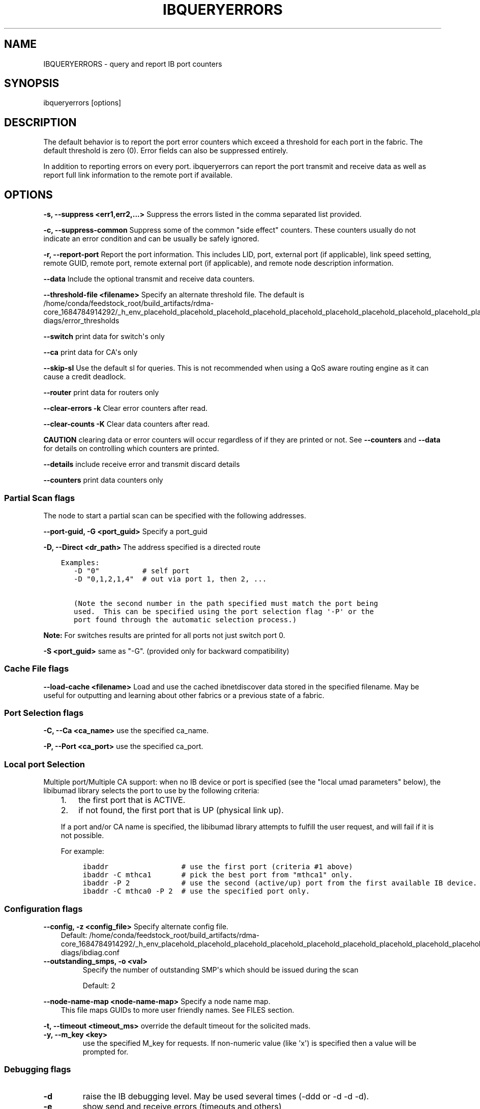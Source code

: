 .\" Man page generated from reStructuredText.
.
.TH IBQUERYERRORS 8 "2016-09-26" "" "OpenIB Diagnostics"
.SH NAME
IBQUERYERRORS \- query and report IB port counters
.
.nr rst2man-indent-level 0
.
.de1 rstReportMargin
\\$1 \\n[an-margin]
level \\n[rst2man-indent-level]
level margin: \\n[rst2man-indent\\n[rst2man-indent-level]]
-
\\n[rst2man-indent0]
\\n[rst2man-indent1]
\\n[rst2man-indent2]
..
.de1 INDENT
.\" .rstReportMargin pre:
. RS \\$1
. nr rst2man-indent\\n[rst2man-indent-level] \\n[an-margin]
. nr rst2man-indent-level +1
.\" .rstReportMargin post:
..
.de UNINDENT
. RE
.\" indent \\n[an-margin]
.\" old: \\n[rst2man-indent\\n[rst2man-indent-level]]
.nr rst2man-indent-level -1
.\" new: \\n[rst2man-indent\\n[rst2man-indent-level]]
.in \\n[rst2man-indent\\n[rst2man-indent-level]]u
..
.SH SYNOPSIS
.sp
ibqueryerrors [options]
.SH DESCRIPTION
.sp
The default behavior is to report the port error counters which exceed a
threshold for each port in the fabric.  The default threshold is zero (0).
Error fields can also be suppressed entirely.
.sp
In addition to reporting errors on every port.  ibqueryerrors can report the
port transmit and receive data as well as report full link information to the
remote port if available.
.SH OPTIONS
.sp
\fB\-s, \-\-suppress <err1,err2,...>\fP
Suppress the errors listed in the comma separated list provided.
.sp
\fB\-c, \-\-suppress\-common\fP
Suppress some of the common "side effect" counters.  These counters usually do
not indicate an error condition and can be usually be safely ignored.
.sp
\fB\-r, \-\-report\-port\fP
Report the port information.  This includes LID, port, external port (if
applicable), link speed setting, remote GUID, remote port, remote external port
(if applicable), and remote node description information.
.sp
\fB\-\-data\fP
Include the optional transmit and receive data counters.
.sp
\fB\-\-threshold\-file <filename>\fP
Specify an alternate threshold file.  The default is /home/conda/feedstock_root/build_artifacts/rdma\-core_1684784914292/_h_env_placehold_placehold_placehold_placehold_placehold_placehold_placehold_placehold_placehold_placehold_placehold_placehold_placehold_placehold_placehold_placehold_placehold_placehold_p/etc/infiniband\-diags/error_thresholds
.sp
\fB\-\-switch\fP  print data for switch\(aqs only
.sp
\fB\-\-ca\fP  print data for CA\(aqs only
.sp
\fB\-\-skip\-sl\fP  Use the default sl for queries. This is not recommended when
using a QoS aware routing engine as it can cause a credit deadlock.
.sp
\fB\-\-router\fP  print data for routers only
.sp
\fB\-\-clear\-errors \-k\fP Clear error counters after read.
.sp
\fB\-\-clear\-counts \-K\fP Clear data counters after read.
.sp
\fBCAUTION\fP clearing data or error counters will occur regardless of if they
are printed or not.  See \fB\-\-counters\fP and \fB\-\-data\fP for details on
controlling which counters are printed.
.sp
\fB\-\-details\fP include receive error and transmit discard details
.sp
\fB\-\-counters\fP print data counters only
.SS Partial Scan flags
.sp
The node to start a partial scan can be specified with the following addresses.
.\" Define the common option -G
.
.sp
\fB\-\-port\-guid, \-G <port_guid>\fP  Specify a port_guid
.\" Define the common option -D for Directed routes
.
.sp
\fB\-D, \-\-Direct <dr_path>\fP     The address specified is a directed route
.INDENT 0.0
.INDENT 3.5
.sp
.nf
.ft C
Examples:
   \-D "0"          # self port
   \-D "0,1,2,1,4"  # out via port 1, then 2, ...

   (Note the second number in the path specified must match the port being
   used.  This can be specified using the port selection flag \(aq\-P\(aq or the
   port found through the automatic selection process.)
.ft P
.fi
.UNINDENT
.UNINDENT
.sp
\fBNote:\fP For switches results are printed for all ports not just switch port 0.
.sp
\fB\-S <port_guid>\fP same as "\-G". (provided only for backward compatibility)
.SS Cache File flags
.\" Define the common option load-cache
.
.sp
\fB\-\-load\-cache <filename>\fP
Load and use the cached ibnetdiscover data stored in the specified
filename.  May be useful for outputting and learning about other
fabrics or a previous state of a fabric.
.SS Port Selection flags
.\" Define the common option -C
.
.sp
\fB\-C, \-\-Ca <ca_name>\fP    use the specified ca_name.
.\" Define the common option -P
.
.sp
\fB\-P, \-\-Port <ca_port>\fP    use the specified ca_port.
.\" Explanation of local port selection
.
.SS Local port Selection
.sp
Multiple port/Multiple CA support: when no IB device or port is specified
(see the "local umad parameters" below), the libibumad library
selects the port to use by the following criteria:
.INDENT 0.0
.INDENT 3.5
.INDENT 0.0
.IP 1. 3
the first port that is ACTIVE.
.IP 2. 3
if not found, the first port that is UP (physical link up).
.UNINDENT
.sp
If a port and/or CA name is specified, the libibumad library attempts
to fulfill the user request, and will fail if it is not possible.
.sp
For example:
.INDENT 0.0
.INDENT 3.5
.sp
.nf
.ft C
ibaddr                 # use the first port (criteria #1 above)
ibaddr \-C mthca1       # pick the best port from "mthca1" only.
ibaddr \-P 2            # use the second (active/up) port from the first available IB device.
ibaddr \-C mthca0 \-P 2  # use the specified port only.
.ft P
.fi
.UNINDENT
.UNINDENT
.UNINDENT
.UNINDENT
.SS Configuration flags
.\" Define the common option -z
.
.sp
\fB\-\-config, \-z  <config_file>\fP Specify alternate config file.
.INDENT 0.0
.INDENT 3.5
Default: /home/conda/feedstock_root/build_artifacts/rdma\-core_1684784914292/_h_env_placehold_placehold_placehold_placehold_placehold_placehold_placehold_placehold_placehold_placehold_placehold_placehold_placehold_placehold_placehold_placehold_placehold_placehold_p/etc/infiniband\-diags/ibdiag.conf
.UNINDENT
.UNINDENT
.\" Define the common option -z
.
.INDENT 0.0
.TP
.B \fB\-\-outstanding_smps, \-o <val>\fP
Specify the number of outstanding SMP\(aqs which should be issued during the scan
.sp
Default: 2
.UNINDENT
.\" Define the common option --node-name-map
.
.sp
\fB\-\-node\-name\-map <node\-name\-map>\fP Specify a node name map.
.INDENT 0.0
.INDENT 3.5
This file maps GUIDs to more user friendly names.  See FILES section.
.UNINDENT
.UNINDENT
.\" Define the common option -t
.
.sp
\fB\-t, \-\-timeout <timeout_ms>\fP override the default timeout for the solicited mads.
.\" Define the common option -y
.
.INDENT 0.0
.TP
.B \fB\-y, \-\-m_key <key>\fP
use the specified M_key for requests. If non\-numeric value (like \(aqx\(aq)
is specified then a value will be prompted for.
.UNINDENT
.SS Debugging flags
.\" Define the common option -d
.
.INDENT 0.0
.TP
.B \-d
raise the IB debugging level.
May be used several times (\-ddd or \-d \-d \-d).
.UNINDENT
.\" Define the common option -e
.
.INDENT 0.0
.TP
.B \-e
show send and receive errors (timeouts and others)
.UNINDENT
.\" Define the common option -h
.
.sp
\fB\-h, \-\-help\fP      show the usage message
.\" Define the common option -v
.
.INDENT 0.0
.TP
.B \fB\-v, \-\-verbose\fP
increase the application verbosity level.
May be used several times (\-vv or \-v \-v \-v)
.UNINDENT
.\" Define the common option -V
.
.sp
\fB\-V, \-\-version\fP     show the version info.
.sp
\fB\-R\fP  (This option is obsolete and does nothing)
.SH EXIT STATUS
.sp
\fB\-1\fP if scan fails.
.sp
\fB0\fP if scan succeeds without errors beyond thresholds
.sp
\fB1\fP if errors are found beyond thresholds or inconsistencies are found in check mode.
.SH FILES
.SS ERROR THRESHOLD
.sp
/home/conda/feedstock_root/build_artifacts/rdma\-core_1684784914292/_h_env_placehold_placehold_placehold_placehold_placehold_placehold_placehold_placehold_placehold_placehold_placehold_placehold_placehold_placehold_placehold_placehold_placehold_placehold_p/etc/infiniband\-diags/error_thresholds
.sp
Define threshold values for errors.  File format is simple "name=val".
Comments begin with \(aq#\(aq
.sp
\fBExample:\fP
.INDENT 0.0
.INDENT 3.5
.sp
.nf
.ft C
# Define thresholds for error counters
SymbolErrorCounter=10
LinkErrorRecoveryCounter=10
VL15Dropped=100
.ft P
.fi
.UNINDENT
.UNINDENT
.\" Common text for the config file
.
.SS CONFIG FILE
.sp
/home/conda/feedstock_root/build_artifacts/rdma\-core_1684784914292/_h_env_placehold_placehold_placehold_placehold_placehold_placehold_placehold_placehold_placehold_placehold_placehold_placehold_placehold_placehold_placehold_placehold_placehold_placehold_p/etc/infiniband\-diags/ibdiag.conf
.sp
A global config file is provided to set some of the common options for all
tools.  See supplied config file for details.
.\" Common text to describe the node name map file.
.
.SS NODE NAME MAP FILE FORMAT
.sp
The node name map is used to specify user friendly names for nodes in the
output.  GUIDs are used to perform the lookup.
.sp
This functionality is provided by the opensm\-libs package.  See \fBopensm(8)\fP
for the file location for your installation.
.sp
\fBGenerically:\fP
.INDENT 0.0
.INDENT 3.5
.sp
.nf
.ft C
# comment
<guid> "<name>"
.ft P
.fi
.UNINDENT
.UNINDENT
.sp
\fBExample:\fP
.INDENT 0.0
.INDENT 3.5
.sp
.nf
.ft C
# IB1
# Line cards
0x0008f104003f125c "IB1 (Rack 11 slot 1   ) ISR9288/ISR9096 Voltaire sLB\-24D"
0x0008f104003f125d "IB1 (Rack 11 slot 1   ) ISR9288/ISR9096 Voltaire sLB\-24D"
0x0008f104003f10d2 "IB1 (Rack 11 slot 2   ) ISR9288/ISR9096 Voltaire sLB\-24D"
0x0008f104003f10d3 "IB1 (Rack 11 slot 2   ) ISR9288/ISR9096 Voltaire sLB\-24D"
0x0008f104003f10bf "IB1 (Rack 11 slot 12  ) ISR9288/ISR9096 Voltaire sLB\-24D"

# Spines
0x0008f10400400e2d "IB1 (Rack 11 spine 1   ) ISR9288 Voltaire sFB\-12D"
0x0008f10400400e2e "IB1 (Rack 11 spine 1   ) ISR9288 Voltaire sFB\-12D"
0x0008f10400400e2f "IB1 (Rack 11 spine 1   ) ISR9288 Voltaire sFB\-12D"
0x0008f10400400e31 "IB1 (Rack 11 spine 2   ) ISR9288 Voltaire sFB\-12D"
0x0008f10400400e32 "IB1 (Rack 11 spine 2   ) ISR9288 Voltaire sFB\-12D"

# GUID   Node Name
0x0008f10400411a08 "SW1  (Rack  3) ISR9024 Voltaire 9024D"
0x0008f10400411a28 "SW2  (Rack  3) ISR9024 Voltaire 9024D"
0x0008f10400411a34 "SW3  (Rack  3) ISR9024 Voltaire 9024D"
0x0008f104004119d0 "SW4  (Rack  3) ISR9024 Voltaire 9024D"
.ft P
.fi
.UNINDENT
.UNINDENT
.SH AUTHOR
.INDENT 0.0
.TP
.B Ira Weiny
< \fI\%ira.weiny@intel.com\fP >
.UNINDENT
.\" Generated by docutils manpage writer.
.

